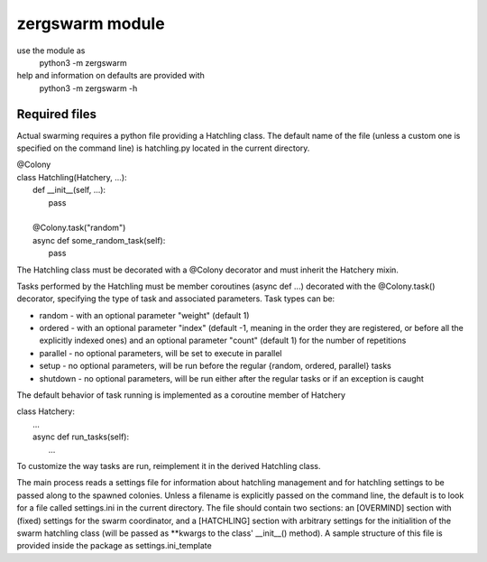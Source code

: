 zergswarm module
================

use the module as
    python3 -m zergswarm

help and information on defaults are provided with
    python3 -m zergswarm -h


Required files
--------------

Actual swarming requires a python file providing
a Hatchling class. The default name of the file
(unless a custom one is specified on the command
line) is hatchling.py located in the current directory.

|   @Colony
|   class Hatchling(Hatchery, ...):
|       def __init__(self, ...):
|           pass
|
|       @Colony.task("random")
|       async def some_random_task(self):
|           pass

The Hatchling class must be decorated with a
@Colony decorator and must inherit the Hatchery mixin.

Tasks performed by the Hatchling must be member
coroutines (async def ...) decorated with the
@Colony.task() decorator, specifying the type of task
and associated parameters. Task types can be:

* random - with an optional parameter "weight" (default 1)
* ordered - with an optional parameter "index"
  (default -1, meaning in the order they are registered,
  or before all the explicitly indexed ones) and an
  optional parameter "count" (default 1) for the
  number of repetitions
* parallel - no optional parameters, will be set to
  execute in parallel
* setup - no optional parameters, will be run before
  the regular {random, ordered, parallel} tasks
* shutdown - no optional parameters, will be run either
  after the regular tasks or if an exception is caught

The default behavior of task running is implemented
as a coroutine member of Hatchery

| class Hatchery:
|   ...
|   async def run_tasks(self):
|       ...

To customize the way tasks are run, reimplement it
in the derived Hatchling class.

The main process reads a settings file for information
about hatchling management and for hatchling settings
to be passed along to the spawned colonies. Unless a filename
is explicitly passed on the command line, the default
is to look for a file called settings.ini in the
current directory. The file should contain two sections:
an [OVERMIND] section with (fixed) settings for the
swarm coordinator, and a [HATCHLING] section with
arbitrary settings for the initialition of the
swarm hatchling class (will be passed as **kwargs to
the class' __init__() method). A sample structure of this file is
provided inside the package as settings.ini_template